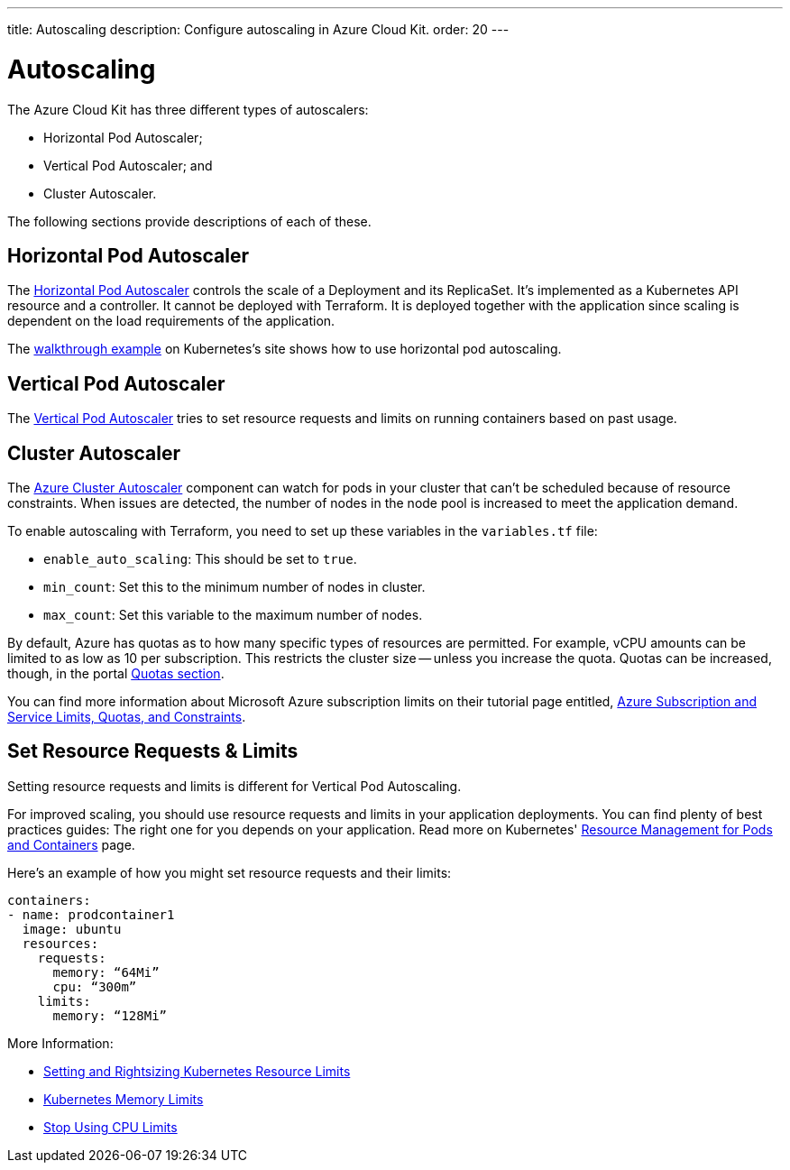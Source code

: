 ---
title: Autoscaling
description: Configure autoscaling in Azure Cloud Kit.
order: 20
---

= Autoscaling

// Allowing Autoscaler
pass:[<!-- vale Vale.Spelling = NO -->]

The Azure Cloud Kit has three different types of autoscalers:

- Horizontal Pod Autoscaler;
- Vertical Pod Autoscaler; and
- Cluster Autoscaler.

The following sections provide descriptions of each of these.

== Horizontal Pod Autoscaler

The https://kubernetes.io/docs/tasks/run-application/horizontal-pod-autoscale/)[Horizontal Pod Autoscaler] controls the scale of a Deployment and its ReplicaSet. It's implemented as a Kubernetes API resource and a controller. It cannot be deployed with Terraform. It is deployed together with the application since scaling is dependent on the load requirements of the application.

The https://kubernetes.io/docs/tasks/run-application/horizontal-pod-autoscale-walkthrough/[walkthrough example] on Kubernetes's site shows how to use horizontal pod autoscaling.


== Vertical Pod Autoscaler

The https://learn.microsoft.com/en-us/azure/aks/vertical-pod-autoscaler[Vertical Pod Autoscaler] tries to set resource requests and limits on running containers based on past usage.


== Cluster Autoscaler

The https://learn.microsoft.com/en-us/azure/aks/cluster-autoscaler[Azure Cluster Autoscaler] component can watch for pods in your cluster that can't be scheduled because of resource constraints. When issues are detected, the number of nodes in the node pool is increased to meet the application demand.

To enable autoscaling with Terraform, you need to set up these variables in the [filename]`variables.tf` file:

- `enable_auto_scaling`: This should be set to `true`.
- `min_count`: Set this to the minimum number of nodes in cluster.
- `max_count`: Set this variable to the maximum number of nodes.

By default, Azure has quotas as to how many specific types of resources are permitted. For example, vCPU amounts can be limited to as low as 10 per subscription. This restricts the cluster size -- unless you increase the quota. Quotas can be increased, though, in the portal https://learn.microsoft.com/en-us/azure/quotas/per-vm-quota-requests[Quotas section].

You can find more information about Microsoft Azure subscription limits on their tutorial page entitled, https://learn.microsoft.com/en-us/azure/azure-resource-manager/management/azure-subscription-service-limits[Azure Subscription and Service Limits, Quotas, and Constraints].


== Set Resource Requests & Limits

Setting resource requests and limits is different for Vertical Pod Autoscaling.

For improved scaling, you should use resource requests and limits in your application deployments. You can find plenty of best practices guides: The right one for you depends on your application. Read more on Kubernetes' https://kubernetes.io/docs/concepts/configuration/manage-resources-containers/[Resource Management for Pods and Containers] page.

Here's an example of how you might set resource requests and their limits:

[source,yaml]
----
containers:
- name: prodcontainer1
  image: ubuntu
  resources:
    requests:
      memory: “64Mi”
      cpu: “300m”
    limits:
      memory: “128Mi”
----

More Information:

- https://www.containiq.com/post/setting-and-rightsizing-kubernetes-resource-limits[Setting and Rightsizing Kubernetes Resource Limits]
- https://home.robusta.dev/blog/kubernetes-memory-limit[Kubernetes Memory Limits]
- https://home.robusta.dev/blog/stop-using-cpu-limits[Stop Using CPU Limits]

pass:[<!-- vale Vale.Spelling = YES -->]

++++
<style>
[class^=PageHeader-module--descriptionContainer] {display: none;}
</style>
++++